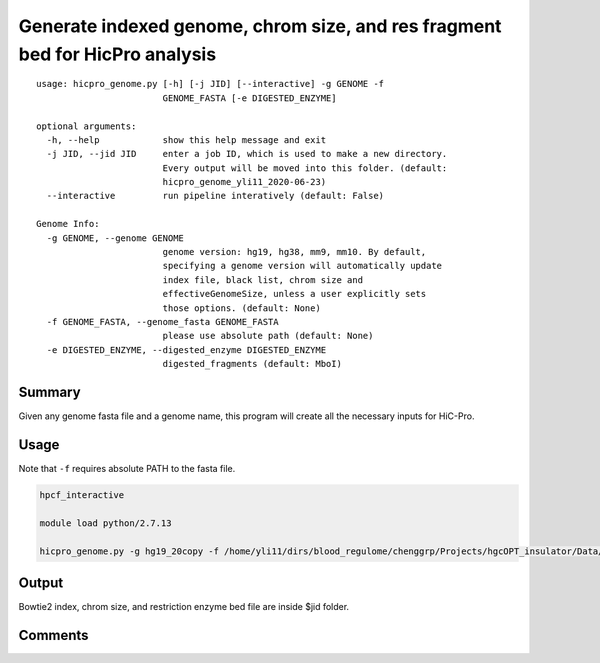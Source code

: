 Generate indexed genome, chrom size, and res fragment bed for HicPro analysis
===========

::

	usage: hicpro_genome.py [-h] [-j JID] [--interactive] -g GENOME -f
	                        GENOME_FASTA [-e DIGESTED_ENZYME]

	optional arguments:
	  -h, --help            show this help message and exit
	  -j JID, --jid JID     enter a job ID, which is used to make a new directory.
	                        Every output will be moved into this folder. (default:
	                        hicpro_genome_yli11_2020-06-23)
	  --interactive         run pipeline interatively (default: False)

	Genome Info:
	  -g GENOME, --genome GENOME
	                        genome version: hg19, hg38, mm9, mm10. By default,
	                        specifying a genome version will automatically update
	                        index file, black list, chrom size and
	                        effectiveGenomeSize, unless a user explicitly sets
	                        those options. (default: None)
	  -f GENOME_FASTA, --genome_fasta GENOME_FASTA
	                        please use absolute path (default: None)
	  -e DIGESTED_ENZYME, --digested_enzyme DIGESTED_ENZYME
	                        digested_fragments (default: MboI)

Summary
^^^^^^^

Given any genome fasta file and a genome name, this program will create all the necessary inputs for HiC-Pro. 


Usage
^^^^^

Note that ``-f`` requires absolute PATH to the fasta file.

.. code:: bash

	hpcf_interactive

	module load python/2.7.13

	hicpro_genome.py -g hg19_20copy -f /home/yli11/dirs/blood_regulome/chenggrp/Projects/hgcOPT_insulator/Data/hg19_new_genome/hg19_20copy.fa


Output
^^^^^^

Bowtie2 index, chrom size, and restriction enzyme bed file are inside $jid folder.


Comments
^^^^^^^^

.. disqus::
    :disqus_identifier: NGS_pipelines




